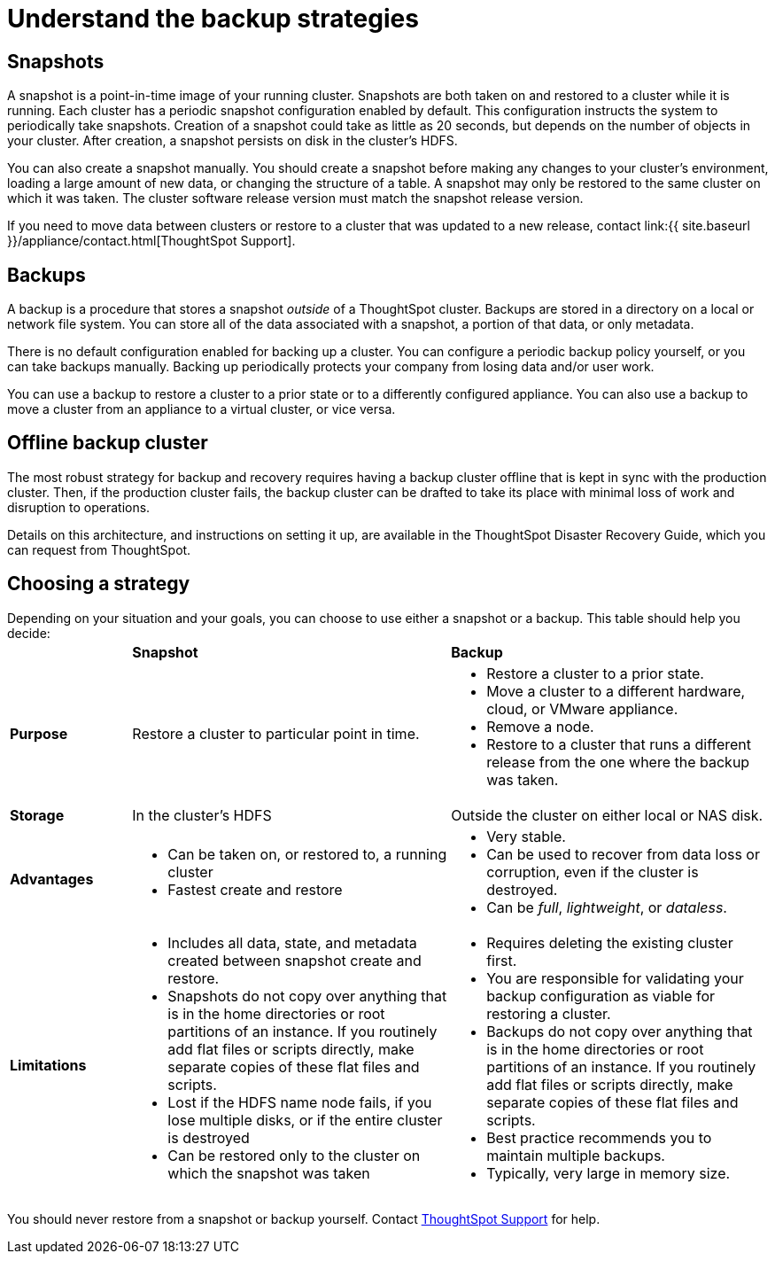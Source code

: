 = Understand the backup strategies
:last_updated: 3/10/2020
:permalink: /:collection/:path.html
:sidebar: mydoc_sidebar
:summary: Consider the strategies for backing up your ThoughtSpot cluster.

[#snapshots]
== Snapshots

A snapshot is a point-in-time image of your running cluster.
Snapshots are both taken on and restored to a cluster while it is running.
Each cluster has a periodic snapshot configuration enabled by default.
This configuration instructs the system to periodically take snapshots.
Creation of a snapshot could take as little as 20 seconds, but depends on the number of objects in your cluster.
After creation, a snapshot persists on disk in the cluster's HDFS.

You can also create a snapshot manually.
You should create a snapshot before making any changes to your cluster's environment, loading a large amount of new data, or changing the structure of a table.
A snapshot may only be restored to the same cluster on which it was taken.
The cluster software release version must match the snapshot release version.

If you need to move data between clusters or restore to a cluster that was updated to a new release, contact link:{{ site.baseurl }}/appliance/contact.html[ThoughtSpot Support].

[#backups]
== Backups

A backup is a procedure that stores a snapshot _outside_ of a ThoughtSpot cluster.
Backups are stored in a directory on a local or network file system.
You can store all of the data associated with a snapshot, a portion of that data, or only metadata.

There is no default configuration enabled for backing up a cluster.
You can configure a periodic backup policy yourself, or you can take backups manually.
Backing up periodically protects your company from losing data and/or user work.

You can use a backup to restore a cluster to a prior state or to a differently configured appliance.
You can also use a backup to move a cluster from an appliance to a virtual cluster, or vice versa.

[#offline-backups]
== Offline backup cluster

The most robust strategy for backup and recovery requires having a backup cluster offline that is kept in sync with the production cluster.
Then, if the production cluster fails, the backup cluster can be drafted to take its place with minimal loss of work and disruption to operations.

Details on this architecture, and instructions on setting it up, are available in the ThoughtSpot Disaster Recovery Guide, which you can request from ThoughtSpot.

[#choose-strategy]
== Choosing a strategy

Depending on your situation and your goals, you can choose to use either a snapshot or a backup.
This table should help you decide:+++<table>++++++<colgroup>++++++<col width="16%">++++++</col>+++
+++<col width="42%">++++++</col>+++
+++<col width="42%">++++++</col>++++++</colgroup>+++
                +++<tr>++++++<td>++++++</td>+++
                    +++<td>++++++<strong>+++Snapshot+++</strong>++++++</td>+++
                    +++<td>++++++<strong>+++Backup+++</strong>++++++</td>++++++</tr>+++
                +++<tr id="purpose">++++++<td>++++++<strong>+++Purpose+++</strong>++++++</td>+++
                    +++<td>+++Restore a cluster to particular point in time.+++</td>+++
                    +++<td>++++++<ul>++++++<li>+++Restore a cluster to a prior state.+++</li>+++
                            +++<li>+++Move a cluster to a different hardware, cloud, or VMware appliance.+++</li>+++
                            +++<li>+++Remove a node.+++</li>+++
                            +++<li>+++Restore to a cluster that runs a different release from the one
                                where the backup was taken.+++</li>++++++</ul>++++++</td>++++++</tr>+++
                +++<tr id="storage">++++++<td>++++++<strong>+++Storage+++</strong>++++++</td>+++
                    +++<td>+++In the cluster's HDFS+++</td>+++
                    +++<td>+++Outside the cluster on either local or NAS disk.+++</td>++++++</tr>+++
                +++<tr id="advantages">++++++<td>++++++<strong>+++Advantages+++</strong>++++++</td>+++
                    +++<td>++++++<ul>++++++<li>+++Can be taken on, or restored to, a running cluster+++</li>+++
                            +++<li>+++Fastest create and restore+++</li>++++++</ul>++++++</td>+++
                    +++<td>++++++<ul>++++++<li>+++Very stable.+++</li>+++
                            +++<li>+++Can be used to recover from data loss or corruption, even if the cluster is destroyed.+++</li>+++
                            +++<li>+++Can be +++<em>+++full+++</em>+++, +++<em>+++lightweight+++</em>+++, or +++<em>+++dataless+++</em>+++.+++</li>++++++</ul>++++++</td>++++++</tr>+++
                +++<tr id="limitations">++++++<td>++++++<strong>+++Limitations+++</strong>++++++</td>+++
                    +++<td>++++++<ul>++++++<li>+++Includes all data, state, and metadata created between
                                snapshot create and restore.+++</li>+++
                            +++<li>+++Snapshots do not copy over anything that is in the home directories or root partitions of an instance. If you routinely add flat files or scripts directly, make separate copies of these flat files and scripts.+++</li>+++
                            +++<li>+++Lost if the HDFS name node fails, if you lose multiple disks, or if the entire cluster is destroyed+++</li>+++
                            +++<li>+++Can be restored only to the cluster on which the snapshot was taken+++</li>++++++</ul>++++++</td>+++
                    +++<td>++++++<ul>++++++<li>+++Requires deleting the existing cluster first.+++</li>+++
                            +++<li>+++You are responsible for validating your backup configuration as
                                viable for restoring a cluster.+++</li>+++
                            +++<li>+++Backups do not copy over anything that is in the home directories or root partitions of an instance. If you routinely add flat files or scripts directly, make separate copies of these flat files and scripts.+++</li>+++
                            +++<li>+++Best practice recommends you to maintain multiple backups.+++</li>+++
                            +++<li>+++Typically, very large in memory size.+++</li>++++++</ul>++++++</td>++++++</tr>++++++</table>+++

You should never restore from a snapshot or backup yourself.
Contact xref:/appliance/contact.adoc[ThoughtSpot Support] for help.
